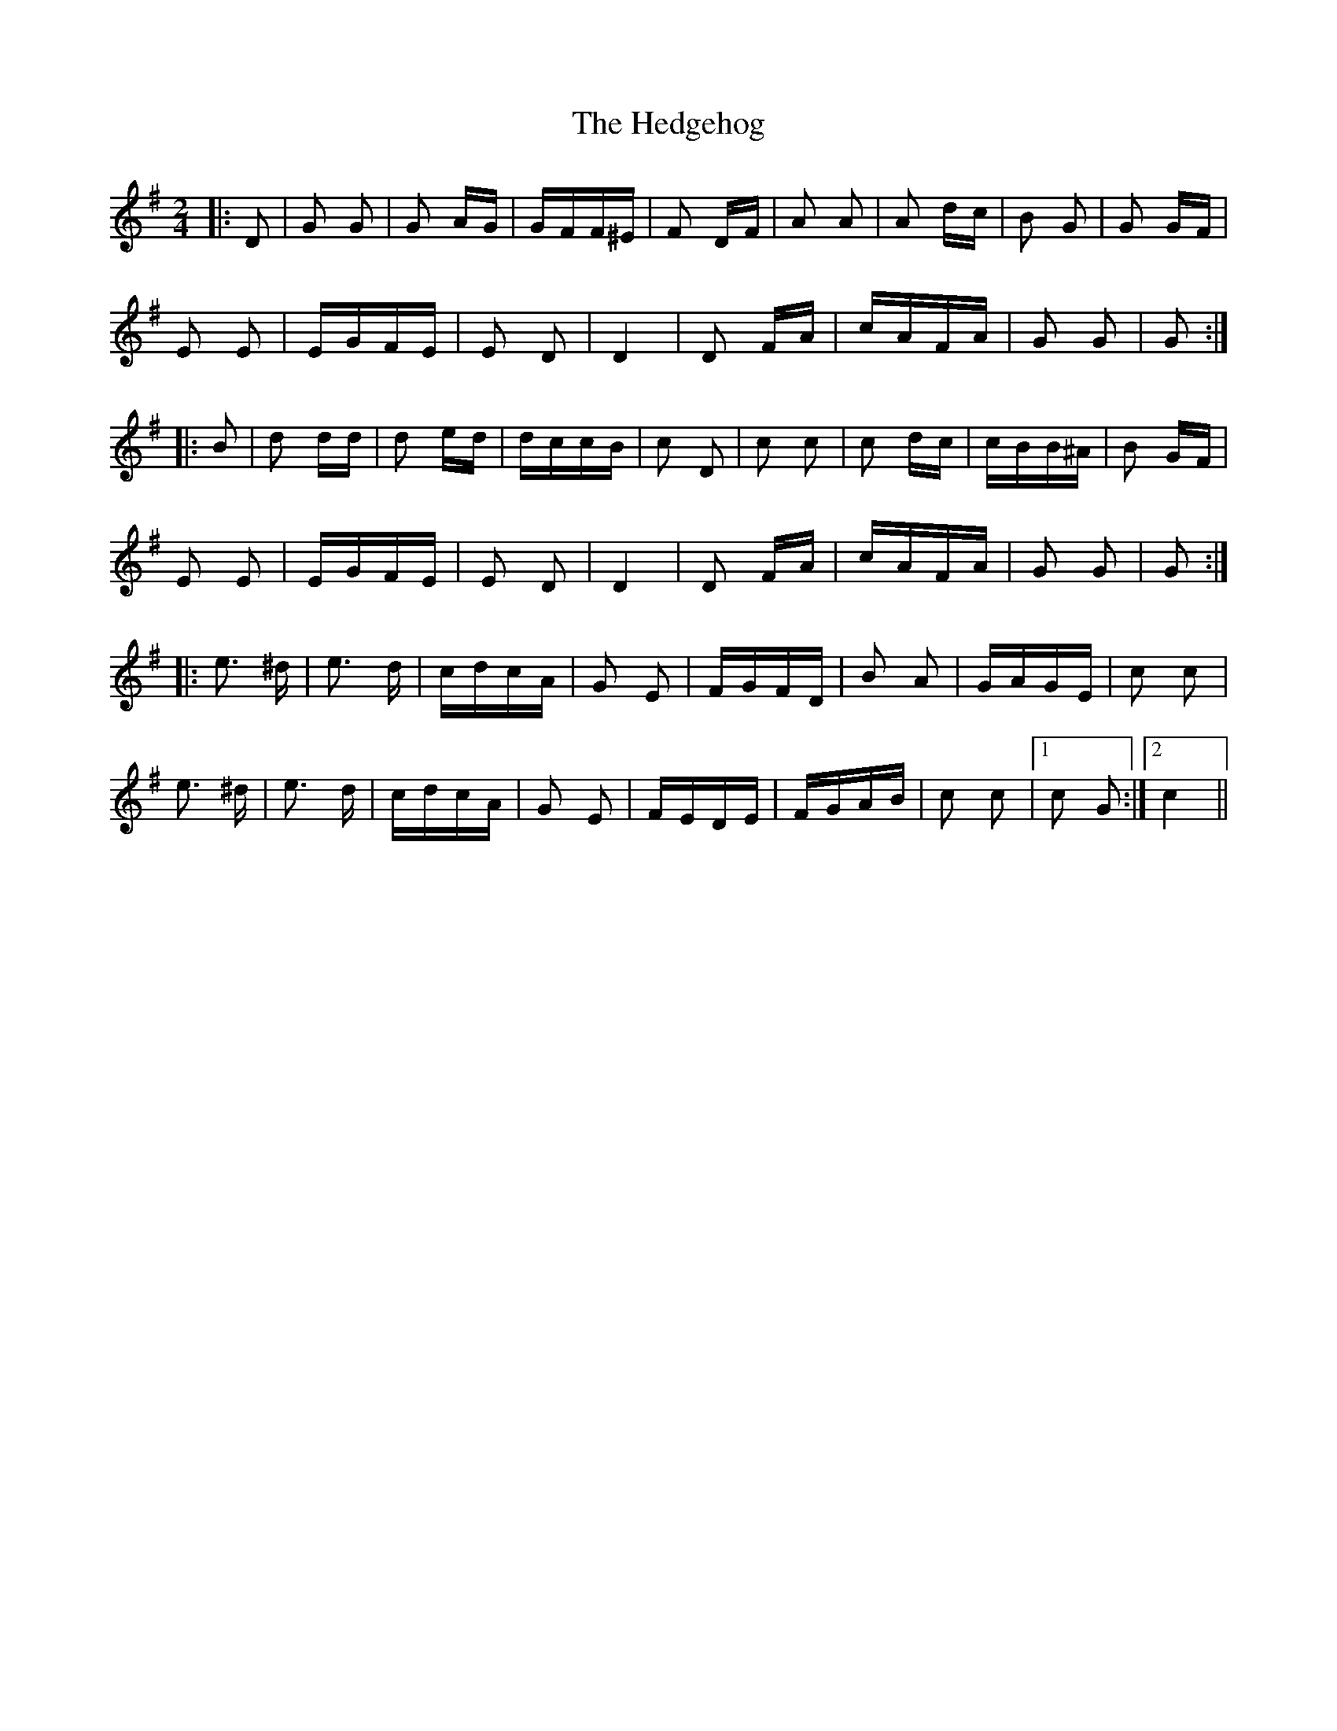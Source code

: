 X: 17095
T: Hedgehog, The
R: polka
M: 2/4
K: Gmajor
|:D2|G2 G2|G2 AG|GFF^E|F2 DF|A2 A2|A2 dc|B2 G2|G2 GF|
E2 E2|EGFE|E2 D2|D4|D2 FA|cAFA|G2 G2|G2:|
|:B2|d2 dd|d2 ed|dccB|c2 D2|c2 c2|c2 dc|cBB^A|B2 GF|
E2 E2|EGFE|E2 D2|D4|D2 FA|cAFA|G2 G2|G2:|
|:e3 ^d|e3 d|cdcA|G2 E2|FGFD|B2 A2|GAGE|c2 c2|
e3 ^d|e3 d|cdcA|G2 E2|FEDE|FGAB|c2 c2|1 c2 G2:|2 c4||

